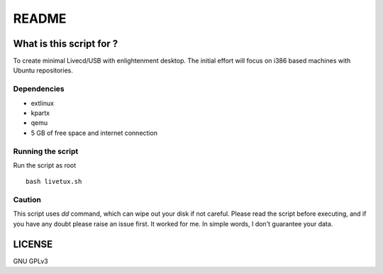 ======
README
======

-------------------------
What is this script for ?
-------------------------

To create minimal Livecd/USB with enlightenment desktop. The initial
effort will focus on i386 based machines with Ubuntu repositories. 

Dependencies
------------

* extlinux

* kpartx

* qemu

* 5 GB of free space and internet connection


Running the script
------------------

Run the script as root ::

	bash livetux.sh


Caution
-------

This script uses `dd` command, which can wipe out your disk if not careful. 
Please read the script before executing, and if you have any doubt please raise
an issue first. It worked for me. In simple words, I don't guarantee your data. 

-------
LICENSE
-------
GNU GPLv3
